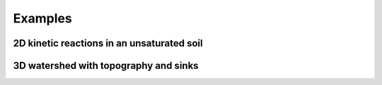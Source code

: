 .. _examples:

Examples
=====

2D kinetic reactions in an unsaturated soil
----------------




3D watershed with topography and sinks
----------------


